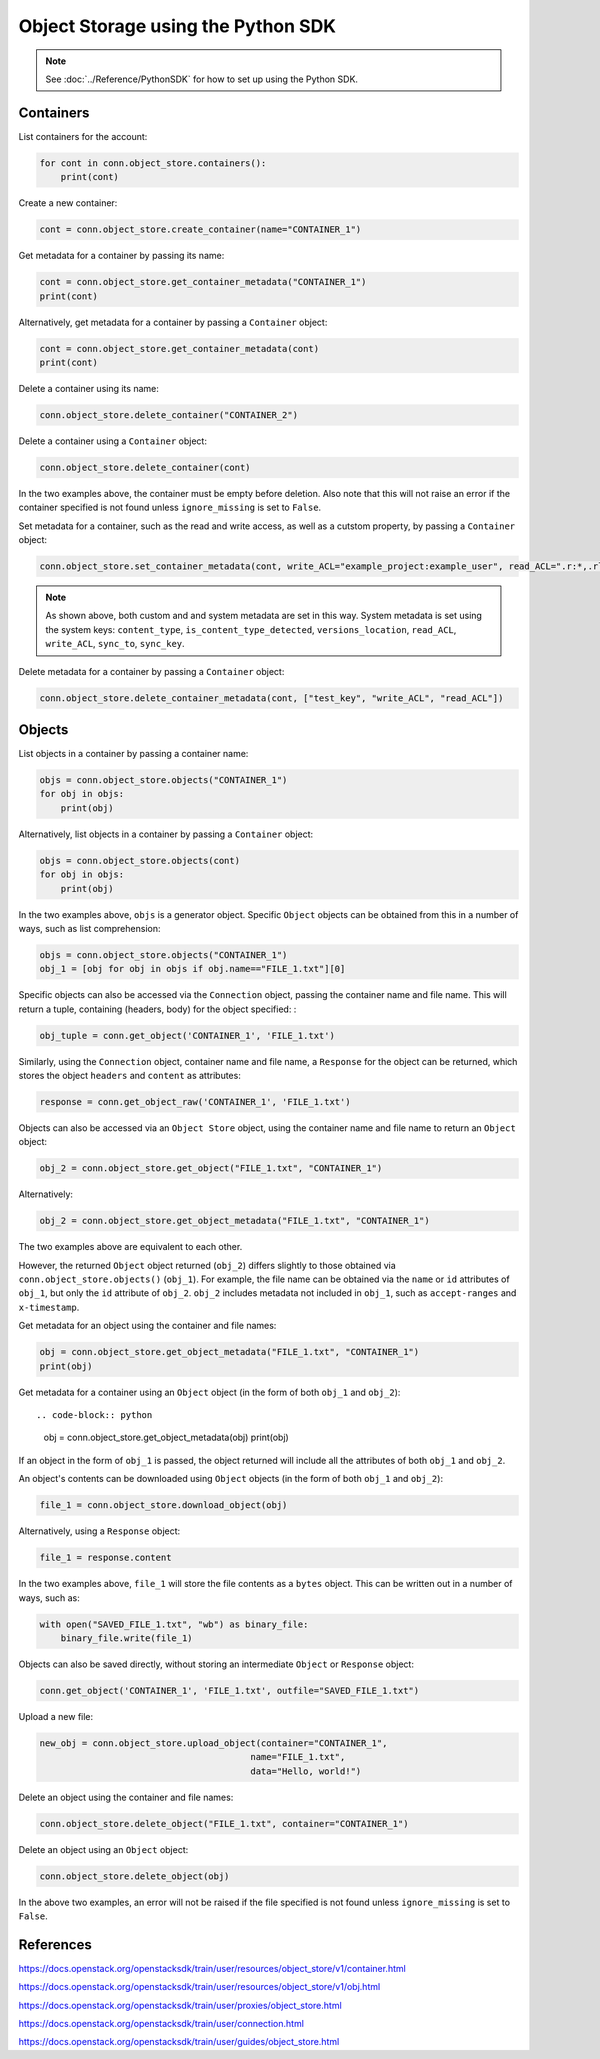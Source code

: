 .. _swift_python_sdk:

===================================
Object Storage using the Python SDK
===================================

.. note::

    See :doc:`../Reference/PythonSDK` for how to set up using the Python SDK.


.. _swift_sdk_containers:

Containers
----------

List containers for the account:

.. code-block:: python

    for cont in conn.object_store.containers():
        print(cont)


Create a new container:

.. code-block:: python

    cont = conn.object_store.create_container(name="CONTAINER_1")


Get metadata for a container by passing its name:

.. code-block:: python

    cont = conn.object_store.get_container_metadata("CONTAINER_1")
    print(cont)


Alternatively, get metadata for a container by passing a ``Container`` object:

.. code-block:: python

    cont = conn.object_store.get_container_metadata(cont)
    print(cont)


Delete a container using its name:

.. code-block:: python

    conn.object_store.delete_container("CONTAINER_2")


Delete a container using a ``Container`` object:

.. code-block:: python

    conn.object_store.delete_container(cont)


In the two examples above, the container must be empty before deletion.
Also note that this will not raise an error if the container specified is not found unless ``ignore_missing`` is set to ``False``.


Set metadata for a container, such as the read and write access, as well as a cutstom property, by passing a ``Container`` object:

.. code-block:: python

    conn.object_store.set_container_metadata(cont, write_ACL="example_project:example_user", read_ACL=".r:*,.rlistings", test_key="test_value")


.. note::

    As shown above, both custom and and system metadata are set in this way.
    System metadata is set using the system keys: ``content_type``, ``is_content_type_detected``, ``versions_location``, ``read_ACL``, ``write_ACL``, ``sync_to``, ``sync_key``.


Delete metadata for a container by passing a ``Container`` object:

.. code-block:: python

    conn.object_store.delete_container_metadata(cont, ["test_key", "write_ACL", "read_ACL"])


.. _swift_sdk_objects:

Objects
-------

List objects in a container by passing a container name:

.. code-block:: python

    objs = conn.object_store.objects("CONTAINER_1")
    for obj in objs:
        print(obj)


Alternatively, list objects in a container by passing a ``Container`` object:

.. code-block:: python

    objs = conn.object_store.objects(cont)
    for obj in objs:
        print(obj)


In the two examples above, ``objs`` is a generator object. Specific ``Object`` objects can be obtained from this in a number of ways, such as list comprehension:

.. code-block:: python

    objs = conn.object_store.objects("CONTAINER_1")
    obj_1 = [obj for obj in objs if obj.name=="FILE_1.txt"][0]


Specific objects can also be accessed via the ``Connection`` object, passing the container name and file name. This will return a tuple, containing (headers, body) for the object specified:
:

.. code-block:: python

    obj_tuple = conn.get_object('CONTAINER_1', 'FILE_1.txt')


Similarly, using the ``Connection`` object, container name and file name, a ``Response`` for the object can be returned, which stores the object ``headers`` and ``content`` as attributes:

.. code-block:: python

    response = conn.get_object_raw('CONTAINER_1', 'FILE_1.txt')


Objects can also be accessed via an ``Object Store`` object, using the container name and file name to return an ``Object`` object:

.. code-block:: python

    obj_2 = conn.object_store.get_object("FILE_1.txt", "CONTAINER_1")


Alternatively:

.. code-block:: python

    obj_2 = conn.object_store.get_object_metadata("FILE_1.txt", "CONTAINER_1")


The two examples above are equivalent to each other.

However, the returned ``Object`` object returned (``obj_2``) differs slightly to those obtained via ``conn.object_store.objects()`` (``obj_1``).
For example, the file name can be obtained via the ``name`` or ``id`` attributes of ``obj_1``, but only the ``id`` attribute of ``obj_2``.
``obj_2`` includes metadata not included in ``obj_1``, such as ``accept-ranges`` and ``x-timestamp``.


Get metadata for an object using the container and file names:

.. code-block:: python

    obj = conn.object_store.get_object_metadata("FILE_1.txt", "CONTAINER_1")
    print(obj)


Get metadata for a container using an ``Object`` object (in the form of both ``obj_1`` and ``obj_2``)::

.. code-block:: python

    obj = conn.object_store.get_object_metadata(obj)
    print(obj)

If an object in the form of ``obj_1`` is passed, the object returned will include all the attributes of both ``obj_1`` and ``obj_2``.


An object's contents can be downloaded using ``Object`` objects (in the form of both ``obj_1`` and ``obj_2``):

.. code-block:: python

    file_1 = conn.object_store.download_object(obj)


Alternatively, using a ``Response`` object:

.. code-block:: python

    file_1 = response.content


In the two examples above, ``file_1`` will store the file contents as a ``bytes`` object. This can be written out in a number of ways, such as:

.. code-block:: python

    with open("SAVED_FILE_1.txt", "wb") as binary_file:
        binary_file.write(file_1)


Objects can also be saved directly, without storing an intermediate ``Object`` or ``Response`` object:

.. code-block:: python

    conn.get_object('CONTAINER_1', 'FILE_1.txt', outfile="SAVED_FILE_1.txt")


Upload a new file:

.. code-block:: python

    new_obj = conn.object_store.upload_object(container="CONTAINER_1",
                                            name="FILE_1.txt",
                                            data="Hello, world!")


Delete an object using the container and file names:

.. code-block:: python

    conn.object_store.delete_object("FILE_1.txt", container="CONTAINER_1")


Delete an object using an ``Object`` object:

.. code-block:: python

    conn.object_store.delete_object(obj)


In the above two examples, an error will not be raised if the file specified is not found unless ``ignore_missing`` is set to ``False``.


References
----------

https://docs.openstack.org/openstacksdk/train/user/resources/object_store/v1/container.html

https://docs.openstack.org/openstacksdk/train/user/resources/object_store/v1/obj.html

https://docs.openstack.org/openstacksdk/train/user/proxies/object_store.html

https://docs.openstack.org/openstacksdk/train/user/connection.html

https://docs.openstack.org/openstacksdk/train/user/guides/object_store.html
